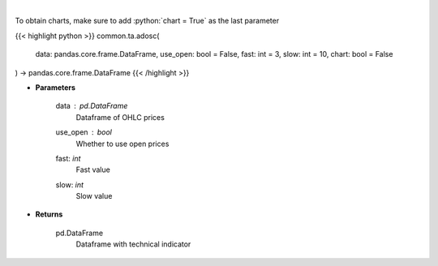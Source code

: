 .. role:: python(code)
    :language: python
    :class: highlight

|

.. raw:: html

    <h3>
    > Calculate AD oscillator technical indicator
    </h3>

To obtain charts, make sure to add :python:`chart = True` as the last parameter

{{< highlight python >}}
common.ta.adosc(
    data: pandas.core.frame.DataFrame,
    use_open: bool = False,
    fast: int = 3,
    slow: int = 10,
    chart: bool = False
) -> pandas.core.frame.DataFrame
{{< /highlight >}}

* **Parameters**

    data : *pd.DataFrame*
        Dataframe of OHLC prices
    use_open : *bool*
        Whether to use open prices
    fast: *int*
        Fast value
    slow: *int*
        Slow value

    
* **Returns**

    pd.DataFrame
        Dataframe with technical indicator
    